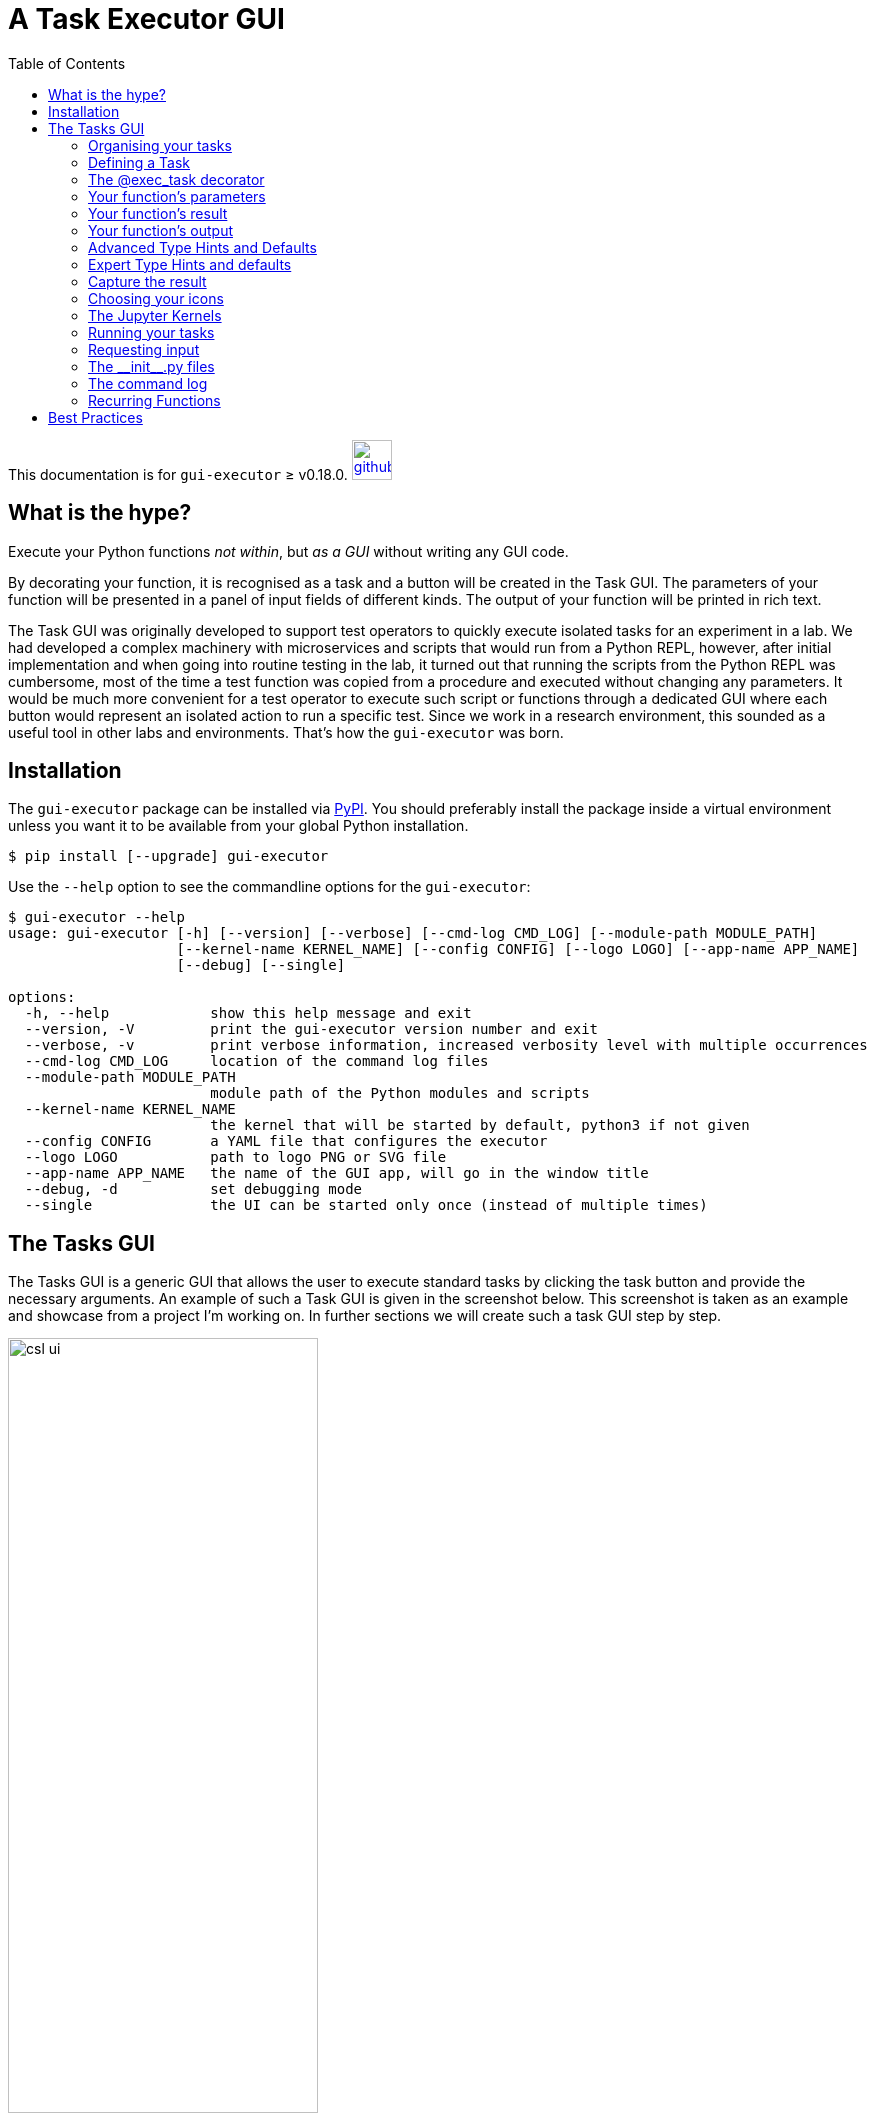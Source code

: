 = A Task Executor GUI
:source-highlighter: rouge
:toc: left

[.text-right]
This documentation is for `gui-executor` ≥ v0.18.0. image:images/github.png[link=https://github.com/IvS-KULeuven/gui-executor,width=40px]

== What is the hype?

Execute your Python functions _not within_, but _as a GUI_ without writing any GUI code.

By decorating your function, it is recognised as a task and a button will be created in the Task GUI.
The parameters of your function will be presented in a panel of input fields of different kinds.
The output of your function will be printed in rich text.

The Task GUI was originally developed to support test operators to quickly execute isolated tasks for an experiment in a lab. We had developed a complex machinery with microservices and scripts that would run from a Python REPL, however, after initial implementation and when going into routine testing in the lab, it turned out that running the scripts from the Python REPL was cumbersome, most of the time a test function was copied from a procedure and executed without changing any parameters. It would be much more convenient for a test operator to execute such script or functions through a dedicated GUI where each button would represent an isolated action to run a specific test. Since we work in a research environment, this sounded as a useful tool in other labs and environments. That's how the `gui-executor` was born.

== Installation

The `gui-executor` package can be installed via https://pypi.org[PyPI]. You should preferably install the package inside a virtual environment unless you want it to be available from your global Python installation.

----
$ pip install [--upgrade] gui-executor
----

Use the `--help` option to see the commandline options for the `gui-executor`:

[%nowrap]
----
$ gui-executor --help
usage: gui-executor [-h] [--version] [--verbose] [--cmd-log CMD_LOG] [--module-path MODULE_PATH]
                    [--kernel-name KERNEL_NAME] [--config CONFIG] [--logo LOGO] [--app-name APP_NAME]
                    [--debug] [--single]

options:
  -h, --help            show this help message and exit
  --version, -V         print the gui-executor version number and exit
  --verbose, -v         print verbose information, increased verbosity level with multiple occurrences
  --cmd-log CMD_LOG     location of the command log files
  --module-path MODULE_PATH
                        module path of the Python modules and scripts
  --kernel-name KERNEL_NAME
                        the kernel that will be started by default, python3 if not given
  --config CONFIG       a YAML file that configures the executor
  --logo LOGO           path to logo PNG or SVG file
  --app-name APP_NAME   the name of the GUI app, will go in the window title
  --debug, -d           set debugging mode
  --single              the UI can be started only once (instead of multiple times)
----


[#tasks-gui]
== The Tasks GUI

The Tasks GUI is a generic GUI that allows the user to execute standard tasks by clicking the task button and provide the necessary arguments. An example of such a Task GUI is given in the screenshot below. This screenshot is taken as an example and showcase from a project I'm working on. In further sections we will create such a task GUI step by step.

.An example Task GUI used in a real project. This type of GUI is generated from seven short Python modules containing simple functions to perform one specific task.
[[csl-task-gui,Figure 1]]
image::images/csl_ui.png[width=60%,align=center]

The Task GUI is organised in three panels that are arranged vertically in the window. The top panel is the toolbar to control the Jupyter kernel, the panel at the center contains all the task buttons organised by category, the bottom panel is the console where the output and error messages of the tasks will appear.

When you click on a task button, a fourth panel will appear above the console panel. This is the arguments panel where you can specify all arguments required for the task. Default arguments are shown in gray and can be left to use or overwritten to change. The arguments panel of the selected 'Analyse' task for the 'Circle around optical axis' group is shown below.

.The example Task GUI with arguments panel. The arguments panel is automatically generated by the gui-executor from the arguments and type hints of the Python function.
image::images/csl_ui_args.png[width=60%,align=center]

This 'Analyse' task accepts 5 arguments: a list of observation identifiers, the location of the reduced data, an option to save the generated plots in a given output folder, and a flag to make the tasks output more verbose. Since this task will produce plots, we want to execute it as a GUI App. Finally, the 'Close' button hides the arguments panel again and deselects the task button. The 'Run' button executes the task.

When you exit the Task GUI a dialog will pop up asking if you really want to quit. I know, this is annoying, but the reason is that our tasks run code in the background in a Jupyter kernel and this kernel has state, i.e. the response or return values of tasks that you have run. You might not want to lose that information by quiting the application and killing the kernel. So, this dialog gives you the opportunity to abort and save your data.

image::images/quit_dialog.png[width=50%,align=center]

In the rest of this document we will explain how such a GUI as above is created and how you can develop your own version for your specific tasks.

=== Organising your tasks

To build up the Task GUI, we distinguish each task button as a function, several of these functions can be grouped in a Python module (a `.py` file) and all the modules plus additional information needed for the Task GUI is kept in a Python package. The _CSL Operator GUI_ shown in the screenshot above, is located in the package `camtest.csl` and has the following layout:

----
camtest.csl
   ├──────── __init__.py
   ├──────── camera.py
   ├──────── circle.py
   ├──────── hartmann.py
   ├──────── hexapod.py
   ├──────── huber.py
   ├──────── icons
   ├──────── ogse.py
   ├──────── refmodel.py
   └──────── single.py
----

Each of these `.py` files form a group of buttons in the above Task GUI. The `\\__init__.py` file is special, it defines `camtest.csl` as a package, and it also defines the command to start the Task GUI [see section <<init>>]. The `icons` folder contains the graphics for the task buttons and the application icon.

Simply starting the CSL Task GUI from the commandline would be done as follows:

----
$ gui-executor --module-path camtest.csl
----

=== Defining a Task

Let's build our own simple Task GUI and start with the most stated and useless function, _Hello, World!_. We will eventually build a Task GUI with tasks of increasing complexity and guide you through the different steps.

Create a folder `yakkafootnote:['yakka' means 'work' in informal Australian English]` that will be our Task GUI package. In the folder create an empty file `\\__init__.py` and a file named `hello.py`.

----
yakka
   ├──────── __init__.py
   └──────── hello.py
----

The `hello.py` file shall contain the following code:

[source, python]
----
from gui_executor.exec import exec_task

@exec_task(immediate_run=True)  <1>
def hello_world():
    print("Hello, World!")
----
<1> Each task button in the Task GUI is actually a function that is decorated with the `@exec_task` decorator.

Make sure you are at the same directory level as the `yakka` folder and then execute the following command from your terminal. That command will start the Task GUI as shown in the screenshot below.

----
PYTHONPATH=. gui-executor --module-path yakka
----

image::images/yakka-01.png[width=50%,align=center]

We see the task appearing in the screenshot above. The task text is blue which means it will run immediately when clicked. The tasks name is the name of the function and the task group name is the name of the `.py` file. The icon is the standard icon used for the task buttons. When you click the task button, the Console shows the following output:

----
----- Running script 'hello_world' in kernel <1>
The code snippet:
 ──────────────────────────────────────────
  response = hello_world()  <2>
 ──────────────────────────────────────────

Hello, World! <3>
----- function 'hello_world' execution finished. <4>

----
What do we see in this output:

<1> The script is run in the kernel, that is the Jupyter kernel which is started when the Task GUI starts up. By default, the 'python3' kernel is used as you can see in the toolbar.
<2> The code snippet that is run is shown between two horizontal lines. We see that the function is called without arguments and the return is catched in the variable `response` (which is `None` since the function doesn't return anything).
<3> The string 'Hello, World!' is printed when the function was executed.
<4> A mark that the function execution has finished.

Let's add another task that takes an argument 'name' as a string with the default value of "John".

[source,python,subs="+quotes"]
----
from gui_executor.exec import exec_task

**UI_MODULE_DISPLAY_NAME = "Hello Tasks"**  <1>

@exec_task(immediate_run=True)
def hello_world():
    print("Hello, World!")

**@exec_task(display_name="Hello...")  <2>
def hello_you(name: str = "John"):  <3>
    print(f"Hello, {name}!")
**

----
1. if the global variable `UI_MODULE_DISPLAY_NAME` is defined, its value will be used as the name of the group of buttons in this module.
2. You can give the task button a proper name instead of the function name.
3. The type hint for the argument and the default value are used in the arguments panel in the GUI.

image:images/yakka-02.png[width=40%,align=left]
image:images/yakka-03.png[width=40%,align=right]

In the screenshot above, you can see the effect of the small changes we made in the `hello.py`. The tasks button group is now called 'Hello Tasks' and the new task we added got the 'Hello...' name instead of the function name. The new task icon has a different color because it is selected. You can also see in the arguments panel that the type hint is picked up and shown in grey and the default name is also filled in grey in the text field. When I put my name there and press the 'Run' button, you can see that the function is called with the proper argument.

// XXXXX: where to describe docstrings and where they show up?

=== The @exec_task decorator

A Task is a function that is decorated with the `@exec_task` decorator. Such a function or task becomes a button in the Task GUI with a default icon. How the task is presented in the Task GUI and how the task is executed depends on the arguments that are passed into the decorator. In this section we will describe these arguments and what their effect is visually and behind the scenes.

The default behaviour is as follows: The function is decorated with `@exec_task()` without any arguments. The task name will be the function name, the task icon will be image:images/script-function.svg[width=20px]. When the task is selected, an arguments panel will be shown with a 'Run' button and the Task icon will look like image:images/script-function-selected.svg[width=20px]. Click on the 'Run' button will execute the task in the selected Jupyter kernel (by default the 'python3' kernel). This is the behaviour that we have seen in the previous sections.

If you check back on <<csl-task-gui>>, you can see that each of the tasks is visualised with a nice icon and a proper task name, most task names are black but there are some blue task names. All these features are the result from optional parameters on the decorator. Let's describe these parameters now in the following paragraphs. Remember all decorator parameters are optional.

`immediate_run`:: When this parameter is set to True, the task name will be blue and when you click the task, it will run immediately without first showing the arguments panel with a 'Run' button. Don't use this option for tasks that take arguments. This option is usually used for tasks that only print information or emergency action that must run as soon as possible.
`description`:: a string with a short description of the function, intended to be used as a tooltip if no docstring is present for the function.
`display_name`:: a string that will be used as the name of the task (at the right of the button). When this parameter is not given, the function name will be used.
`use_kernel, use_gui_app, use_script_app`:: These flags can be used to specify how the task shall be executed. The default is to execute a task in the Jupyter kernel. Other options are (1) a GUI app which will run the function in a separate process that is a Qt application and (2) a script which will run the function as a script in a separate Python interpreter. Use these parameters exclusively, i.e. only one must be present.
`input_request`:: a tuple of strings to recognise input requests from the task. The GUI will scan the task's stdin channel for a match with any of these strings and if a match is found, the GUI will fire a dialog requesting a 'yes / no' answer. See <<input_requests>> for more detailed information.
`icons`:: This is a tuple of two filepaths that locate the icons that shall be used for the button of this task. The first filepath is the icon for the task button and the second filepath is the icon for the task button when the button is selected. The defaults are image:images/script-function.svg[width=20px] and image:images/script-function-selected.svg[width=20px] respectively.
`allow_kernel_interrupt`:: a flag that, when True, allows the GUI to interrupt the kernel and stop any running task before executing this task. Use this parameter carefully, it is intended for tasks that have an emergency action and need to run immediately regardless if a previous task is still running or not.
`capture_response`:: a string or a tuple of strings that represent the variable(s) in which the result of the function shall be captured. See <<capture_response>> for more detailed information.

=== Your function's parameters

So what about passing arguments to the task. Since a task is just a function, you write your function parameters like any other Python function. The Task GUI will interpret your function parameters and create a panel with input fields that match the type of your parameter (in case you used type hints).

Suppose we have a task to capture an image from a camera and save this image into a file in a folder. Such a function could look like the code below. How that looks in the GUI is shown in the TAB next to the code snippet.

[tabs]
======
Code snippet::
+
[source,python]
----
from gui_executor.exec import exec_task

@exec_task()
def capture_image(camera, exposure_time, aperture, filename, location):
    ...
    image = "Captured image not shown for privacy reasons..."

    return image
----

GUI::
+
image::images/func_param_01.png[width=60%,align=center]

======

There are five parameters for the `capture_image` function and one return value. The GUI shows these parameters in the arguments panel below the task button where you can fill in their values before pressing 'Run'. I have already filled the camera name, the exposure time and aperture, but all arguments are of type `str` since no type hint was used in the functions parameter list. There is also a message saying the return values will be captured in the variable `response`. This variable will be overwritten when the function is executed and is accessible from the Jupyter kernel.

For any given simple function, this is the default behaviour. You do not have to provide more information to run such a function from the Task GUI. All arguments will be passed into the function as strings. When you didn't provide a value, `None` will be passed as an argument. In the screenshot above I have already pressed the 'Run' button, and you can see in the output panel what the arguments look like and what their type is.

Now let's add type hints to the parameters of our function. We will use the string type for the camera name and the filename and location, and we will use a float for the exposure time and an integer for the aperture. For the location, we want to provide a default value.

[tabs]
======
Code snippet::
+
[source,python]
----
from gui_executor.exec import exec_task

@exec_task()
def capture_image(
    camera: str, exposure_time: float, aperture: int,
    filename: str, location: str = "~/data/images"
):
    ...  # here the actual capturing of the image is done
    image = f"Captured image from camera '{camera}' with {exposure_time=} and {aperture=}."
    ...  # here any further processing of the image can be done

    return image
----

GUI::
+
image::images/func_param_02.png[width=60%,align=center]

======

If you now have a look at the arguments panel, you will see a lot of small things have changed. Behind the input fields for each parameter there is now the expected type in grey text. The location had a default value which is put as a placeholder in the input text field and there is a small copy icon aligned at the right in that text field. Pressing this icon will copy the default text into the input field and make this text editable. I again already pressed the 'Run' button, and you can see in the output console that the type of the exposure_time argument is 'float', and the type of the aperture argument is 'int'. The return string is also printed with the arguments filled in.

But we can do better. For the filename and location, it would be nice if we could open a file selector box and navigate in our directory structure to select these values. We have done that in the following code snippet where the `filename` has type hint '_FileName_' and `location` has type hint '_Directory_'. These are what we call a _TypeVar_ and both are bound to the _Path_ type. The default for `location` now has changed to a Path value instead of a string.

Another change we added was the `capture_response` parameter of the decorator. The return value of the function is no longer captured in the variable `response`, but in the variable `new_image`.

[tabs]
======
Code snippet::
+
[source,python]
----
from pathlib import Path
from gui_executor.exec import exec_task, FileName, Directory

@exec_task(capture_response='new_image')
def capture_image_file_type_hints(
        camera: str, exposure_time: float, aperture: int,
        filename: FileName, location: Directory = Path("~/data/images")
):
    ...  # here the actual capturing of the image is done

    image = (
        f"Captured image from camera '{camera}' with {exposure_time=} and {aperture=}, "
        f"saving it as {filename=} at {location=}."
    )

    ...  # here any further processing of the image can be done

    return image
----

GUI::
+
image::images/func_param_03.png[width=80%,align=center]

======

If you now select the GUI tab above, the changes in the code result in two new icons (image:images/filename.svg[width=20px] and image:images/folder.svg[width=20px]) that replace the type behind the filename and location input fields. If you click these icons, a file selector box will open and allow you to select either a filename or a folder from your local disk. If you look at the code snippet printed in the output console, the filename and location arguments to the function are now of type _PosixPath_.

The change with the added decorator parameter `capture_response` is apparent in the arguments panel where it now says the return values will be captured in 'new_image', but also in the output console you can see that the variable name in which the return value is captured is `new_image`. So, this function will now, when it is executed, make the return value available in the kernel as the variable named `new_image`.

Let's go one step further and change the type of the camera name. We have only a limited number of camera's around the house and we don't like to type their name all the time, so, we are going to create a dropdown list (or ComboBox) where we can select the camera we want to capture. Luckily, we do not have to worry about coding this dropdown menu, the Task GUI understands the type hint `Enum` and will automatically create a dropdown box for this parameter. In the following code snippet, we have created a `CameraName` enumeration class and use it as a type hint for the camera parameter.

[tabs]
======
Code snippet::
+
[source,python]
----
from pathlib import Path
from enum import IntEnum
from gui_executor.exec import exec_task, FileName, Directory

class CameraName(IntEnum):
    FRONT_DOOR = 1
    BACK_DOOR = 2
    GARDEN = 3
    GARDEN_HOUSE = 4
    BIRD_HOUSE_1 = 5
    BIRD_HOUSE_2 = 6

@exec_task(capture_response='new_image')
def capture_image_camera_name(
        camera: CameraName, exposure_time: float, aperture: int,
        filename: FileName, location: Directory = Path("~/data/images")
):
    ...  # here the actual capturing of the image is done

    image = (
        f"Captured image from camera '{camera.name}' with {exposure_time=} and {aperture=}, "
        f"saving it as {filename=} at {location=}."
    )

    ...  # here any further processing of the image can be done

    return image
----

GUI::
+
image::images/func_param_04.png[width=80%,align=center]

======

In the GUI, you can see that the input field for the `camera` parameter is now a dropdown list. I selected the GARDEN camera already. In the output console, the argument for the function is `CameraName.GARDEN`, and in the f-string that creates the return value, we have to use `camera.name` because that `camera` variable is now an Enum object.

=== Your function's result

Let's move from the function's parameters to its return value(s). Up to now, we have always returned a string which was then printed in rich text in the output console. But what if we have a more complex return value like a table? It turns out that Rich Renderables like Text, Table, Panel, Syntax, etc. all are printed nicely in the output console when you return them from your task.

In the following example, I simulated a task that prints a table from our last bird count day in the backyard. Of course, in a real task this would take additional arguments like the date and other criteria and load the data from a database, but this example should give you a hunch of what is possible. The table is a https://rich.readthedocs.io/en/latest/tables.html[Rich Table] and is returned by the task.

[tabs]
======
Code snippet::
+
[source,python]
----
from pathlib import Path

from gui_executor.exec import exec_task

HERE = Path(__file__).parent.resolve()

@exec_task()
def bird_count(camera: str = "backyard"):

    from rich.table import Table
    table = Table(title=f"Bird Count for {camera}")

    table.add_column("Date", justify="right", style="cyan", no_wrap=True)
    table.add_column("Bird name", style="magenta")
    table.add_column("Number", justify="center", style="green")

    for date, name, number in {
        ("16 Feb 2023", "ChiffChaff", 3),
        ("16 Feb 2023", "Robin", 1),
        ("16 Feb 2023", "Pigeon", 5),
        ("16 Feb 2023", "Magpie", 3),
        ("16 Feb 2023", "Sparrow", 10),
        ("16 Feb 2023", "Great tit", 9),
    }:
        table.add_row(date, name, str(number))

    return table
----

GUI::
+
image::images/table-bird-count.png[width=80%,align=center]

======

=== Your function's output

If you run your function in the kernel, as a GUI App or as a script, your function can output information by e.g. printing, logging, or even displaying images and plots. Output is handled slightly different depending on how you run your function. We will focus here on running in the kernel. For more details about running the GUI App or a script, see <<running_tasks>>.

Actually, our table example above with the bird count can also serve as function output. If we print the table with Rich Console, the output is caught and shown in the output console of the Task GUI almost exactly like if you return the table from the function. Any Rich Renderable that you print in your function will be shown as expected in the output console of the Task GUI.

[tabs]
======
Code snippet::
+
[source,python]
----
from pathlib import Path

from gui_executor.exec import exec_task

HERE = Path(__file__).parent.resolve()

@exec_task()
def print_bird_count(camera: str = "backyard", date: str = "today"):

    from rich.table import Table
    from rich.console import Console

    table = Table(title=f"Bird Count for {camera}")

    table.add_column("Date", justify="right", style="cyan", no_wrap=True)
    table.add_column("Bird name", style="magenta")
    table.add_column("Number", justify="center", style="green")

    for date, name, number in {
        ("16 Feb 2023", "ChiffChaff", 3),
        ("16 Feb 2023", "Robin", 1),
        ("16 Feb 2023", "Pigeon", 5),
        ("16 Feb 2023", "Magpie", 3),
        ("16 Feb 2023", "Sparrow", 10),
        ("16 Feb 2023", "Great tit", 9),
    }:
        table.add_row(date, name, str(number))

    console = Console(width=200)
    console.print(table)

----

GUI::
+
image::images/print-bird-count.png[width=80%,align=center]

======

Another type that we would want to inspect is the image type. Our camera example above returned a string to illustrate the behaviour we wanted to demonstrate, but we can also use the IPython display function to show images in a separate window.  Let's load one of our bird house pictures in the following example. This loads the image from disk and displays the image in a separate window. You will see in the output console that the image —which is still returned by the task— is captured in the `response` variable and is now printed as `<IPython.core.display.Image object>`. So, we return the actual image object in the variable `response`. We can see this image in the Jupyter QtConsole that can be opened from the second button (image:images/command.svg[width=20px]]) in the Task GUI toolbar. This button will open a new window with a Jupyter Python Console where you have a Python prompt. Type `response` at the prompt and the image will be shown. You can now further process this image if needed from the Python REPL.

[tabs]
======
Code snippet::
+
[source,python]
----
from pathlib import Path

from gui_executor.exec import exec_task

HERE = Path(__file__).parent.resolve()

@exec_task()
def preview_image(camera: str = "bird_house"):

    from IPython.display import Image, display

    image = Image(filename=HERE / f"{camera}.png")
    display(image)

    return image
----

GUI::
+
image::images/preview-image.png[width=100%,align=center]

Console::
+
image::images/console-image-bird-house.png[width=100%,align=center]

======

TIP: If you want to follow closely on the printed output of your function, you might want to consider using the `flush=True` argument for the `print` function.


=== Advanced Type Hints and Defaults

As a small recap, type hints that are recognised by the Task GUI are: `str`, `int`, `float`, `bool`, `list`, `tuple`, and subclasses of `Enum`. Then, there are a number of types defined by the Task GUI that can be used for paths, i.e. `FileName` as a type for a filename including extension but without the directory part, `FilePath` as a type for a full file path which is the relative or absolute path to a file including the filename and extension, and `Directory` which is the location of a file, i.e. the path to the file without the filename.

Then we have a few special cases for more complex arguments to a function. The first one is a `FixedList` which is a list with a fixed number of elements of specific types. Additionally, there is the `ListList` which is a dynamic list of fixed lists, and finally, there is the `CallBack` type which makes your argument dependent on the outcome of a function call at the moment that you select the task and the arguments panel is created. The following sections will describe these _type hints_ in more detail.

==== The simple fixed list

TBW

==== The dynamic list of lists

TBW

==== The call back function

TBW

=== Expert Type Hints and defaults

TBW ->  defining a new type hint

[#capture_response]
=== Capture the result

Since the task that is executed by the GUI is in fact a simple function, it can also return results. These results are normally captured in a variable `response` which is overwritten by new values each time a task is executed from the GUI, even if the task doesn't return anything explicitly in which case `response` will be None.

The developer of the task can decide to capture the result of a task in a different variable or set of variables. This can be specified in the decorator parameter `capture_response` which can be a string or a tuple of strings. See an example below. The task `generate_model` returns three values of which we only need the 'model' and the 'hexhw'. In the `capture_response` you see that the second unused return value is captured in the `\_` and therefore ignored. If you need to ignore more return values, the `*_` is a valid choice.

[tabs]
======
Code snippet::
+
[source,python]
----
from gui_executor.exec import exec_task

UI_MODULE_DISPLAY_NAME = "Capturing function responses"

@exec_task(capture_response=("model", "_", "hexhw"))
def generate_model(name: str = "LDO -> CSL"):

    print(f"Generating model: {name}")

    model = "This is a model"
    s = "an unused return value..."
    hexhw = "this is a reference to a hardware device"

    return model, s, hexhw
----
GUI::
+
image::images/capture-response.png[width=80%,align=center]

Console::
+
image::images/capture-response-console.png[width=80%,align=center]

======

The GUI tab above shows the arguments panel when selecting the `generate_model` task. It tells you in which variables the return values will be available, i.e. `model, _, hexhw`. The Console tab shows a screenshot of the Jupyter Console where we inspected the `model` and `hexhw` variables.

Notice that the `capture_response` represents what you would actually write in your Python script when calling the function directly.
----
>>> model, _, hexhw = generate_model()
----

WARNING: Be careful when you use this parameter because it will overwrite the variables that you specify when they already exist in the kernel. The intent of this parameter is to be able to work with the response of a task in a more natural way and have tasks use return variables that are agreed in the project. The danger is that if not used carefully, data can be lost.


=== Choosing your icons

TBW

* PNG or SVG
* normal and selected
* what when `immediate_run=True`

=== The Jupyter Kernels

TBW

* The Jupyter QtConsole
* Switching kernels and why
* Creating a new kernel
* Specify which kernel to use on the command line

[#running_tasks]
=== Running your tasks

TBW

* Running in the kernel
* Running as a script
* Running as a GUI App

[#input_requests]
=== Requesting input

TBW

[#init]
=== The \\__init__.py files

The `\\__init__.py` file is usually empty, but can contain a few definitions which are picked up by the Task GUI. If you have several TABs in your GUI with task buttons, these TABs were created from sub-packages. The `\\__init__.py` file for a sub-package can define the `UI_TAB_DISPLAY_NAME` to specify a name for the TAB instead of the package name. The `\\__init__.py` file of the root package, i.e. the one you used with the `--module-path` commandline option, can define the order in which the TABs appear in the Task GUI. Define a list of sub-package names in the variable `UI_TAB_ORDER`. The TABS will appear in that order in the GUI.

Of course, if you have functions that are used by different tasks in seperate modules, you would want to define those functions also in the `\\__init__.py` file.

The `\\__init__.py` file for the project I'm working on currently (see <<csl-task-gui>>) looks like the code given below. We define a function to start the Task GUI with all required options. This function is then used as an _entry_point_ in the `setup.py` file of our project. That way we can start the Task Gui with a simple command `csl_ui`.

[source,python]
----
import os
from pathlib import Path

from executor import ExternalCommand

HERE = Path(__file__).parent.resolve()

UI_TAB_ORDER = ['tests', 'camera', 'gse', 'configuration']


def csl_ui():
    logo_path = HERE / "icons/dashboard.svg"

    # On the client machine, the /data directory is usually mounted read-only.
    # If that is the case, write the command log to the users home folder.

    cmd_log = os.environ.get("UI_LOG_FILE_LOCATION")
    if cmd_log is None or not os.access(cmd_log, os.W_OK):
        cmd_log = str(Path("~").expanduser())

    cmd = ExternalCommand(
        f"gui-executor --verbose --module-path camtest.tasks.csl "
        f"--module-path camtest.tasks.shared.camera "
        f"--kernel-name plato-test-scripts --single "
        f"--logo {logo_path} --cmd-log {cmd_log} --app-name 'CSL Operator GUI'",
        asynchronous=True
    )
    cmd.start()
----

=== The command log

TBW

=== Recurring Functions

TBW

== Best Practices

* Write simple tasks with just a few lines of code. Put the code that does the actual work in a separate function or class and call that function from the task body. Basically, the task function should just be a wrapper, with some code to massage the arguments and prepare the return value. The bulk of the work should go into a function that can also be called from within another environment, outside the Task GUI. Don't build your code around the Task GUI, build a Task GUI around your code.
